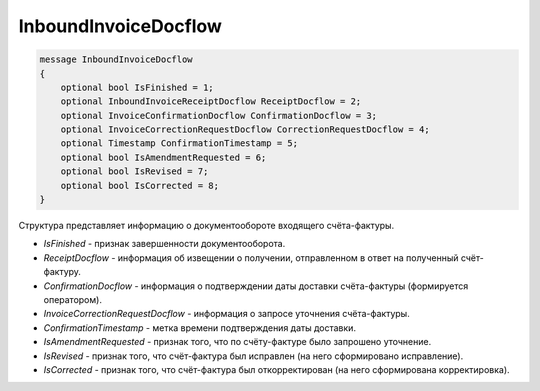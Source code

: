 InboundInvoiceDocflow
=====================

.. code-block:: protobuf

   message InboundInvoiceDocflow
   {
       optional bool IsFinished = 1;
       optional InboundInvoiceReceiptDocflow ReceiptDocflow = 2;
       optional InvoiceConfirmationDocflow ConfirmationDocflow = 3;
       optional InvoiceCorrectionRequestDocflow CorrectionRequestDocflow = 4;
       optional Timestamp ConfirmationTimestamp = 5;
       optional bool IsAmendmentRequested = 6;
       optional bool IsRevised = 7;
       optional bool IsCorrected = 8;
   }

Структура представляет информацию о документообороте входящего счёта-фактуры.

-  *IsFinished* - признак завершенности документооборота.
-  *ReceiptDocflow* - информация об извещении о получении, отправленном в ответ на полученный счёт-фактуру.
-  *ConfirmationDocflow* - информация о подтверждении даты доставки счёта-фактуры (формируется оператором).
-  *InvoiceCorrectionRequestDocflow* - информация о запросе уточнения счёта-фактуры.
-  *ConfirmationTimestamp* - метка времени подтверждения даты доставки.
-  *IsAmendmentRequested* - признак того, что по счёту-фактуре было запрошено уточнение.
-  *IsRevised* - признак того, что счёт-фактура был исправлен (на него сформировано исправление).
-  *IsCorrected* - признак того, что счёт-фактура был откорректирован (на него сформирована корректировка).
